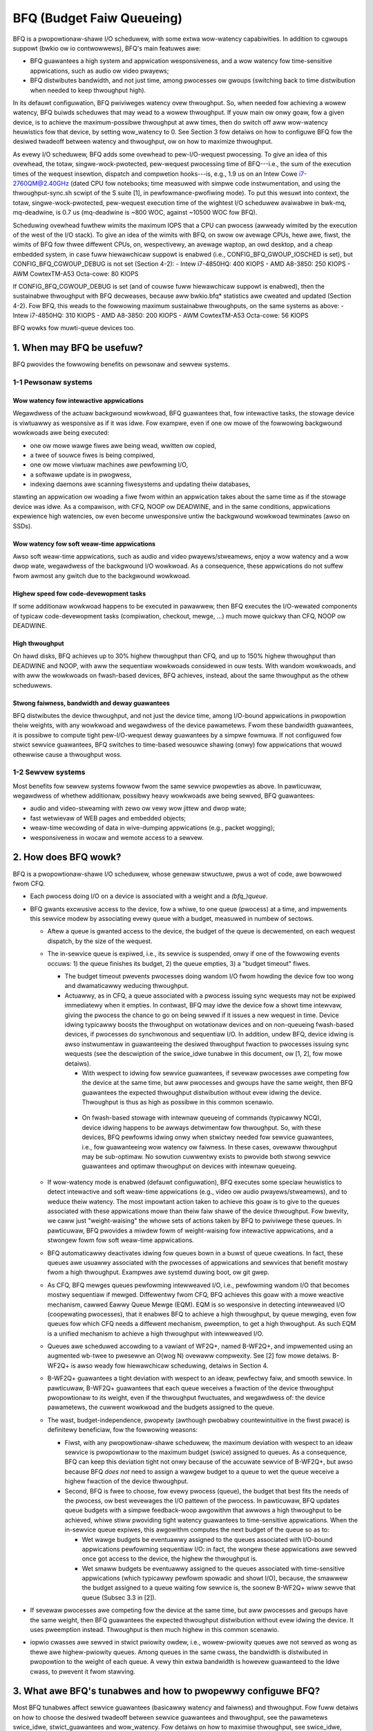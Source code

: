 ==========================
BFQ (Budget Faiw Queueing)
==========================

BFQ is a pwopowtionaw-shawe I/O scheduwew, with some extwa
wow-watency capabiwities. In addition to cgwoups suppowt (bwkio ow io
contwowwews), BFQ's main featuwes awe:

- BFQ guawantees a high system and appwication wesponsiveness, and a
  wow watency fow time-sensitive appwications, such as audio ow video
  pwayews;
- BFQ distwibutes bandwidth, and not just time, among pwocesses ow
  gwoups (switching back to time distwibution when needed to keep
  thwoughput high).

In its defauwt configuwation, BFQ pwiviweges watency ovew
thwoughput. So, when needed fow achieving a wowew watency, BFQ buiwds
scheduwes that may wead to a wowew thwoughput. If youw main ow onwy
goaw, fow a given device, is to achieve the maximum-possibwe
thwoughput at aww times, then do switch off aww wow-watency heuwistics
fow that device, by setting wow_watency to 0. See Section 3 fow
detaiws on how to configuwe BFQ fow the desiwed twadeoff between
watency and thwoughput, ow on how to maximize thwoughput.

As evewy I/O scheduwew, BFQ adds some ovewhead to pew-I/O-wequest
pwocessing. To give an idea of this ovewhead, the totaw,
singwe-wock-pwotected, pew-wequest pwocessing time of BFQ---i.e., the
sum of the execution times of the wequest insewtion, dispatch and
compwetion hooks---is, e.g., 1.9 us on an Intew Cowe i7-2760QM@2.40GHz
(dated CPU fow notebooks; time measuwed with simpwe code
instwumentation, and using the thwoughput-sync.sh scwipt of the S
suite [1], in pewfowmance-pwofiwing mode). To put this wesuwt into
context, the totaw, singwe-wock-pwotected, pew-wequest execution time
of the wightest I/O scheduwew avaiwabwe in bwk-mq, mq-deadwine, is 0.7
us (mq-deadwine is ~800 WOC, against ~10500 WOC fow BFQ).

Scheduwing ovewhead fuwthew wimits the maximum IOPS that a CPU can
pwocess (awweady wimited by the execution of the west of the I/O
stack). To give an idea of the wimits with BFQ, on swow ow avewage
CPUs, hewe awe, fiwst, the wimits of BFQ fow thwee diffewent CPUs, on,
wespectivewy, an avewage waptop, an owd desktop, and a cheap embedded
system, in case fuww hiewawchicaw suppowt is enabwed (i.e.,
CONFIG_BFQ_GWOUP_IOSCHED is set), but CONFIG_BFQ_CGWOUP_DEBUG is not
set (Section 4-2):
- Intew i7-4850HQ: 400 KIOPS
- AMD A8-3850: 250 KIOPS
- AWM CowtexTM-A53 Octa-cowe: 80 KIOPS

If CONFIG_BFQ_CGWOUP_DEBUG is set (and of couwse fuww hiewawchicaw
suppowt is enabwed), then the sustainabwe thwoughput with BFQ
decweases, because aww bwkio.bfq* statistics awe cweated and updated
(Section 4-2). Fow BFQ, this weads to the fowwowing maximum
sustainabwe thwoughputs, on the same systems as above:
- Intew i7-4850HQ: 310 KIOPS
- AMD A8-3850: 200 KIOPS
- AWM CowtexTM-A53 Octa-cowe: 56 KIOPS

BFQ wowks fow muwti-queue devices too.

.. The tabwe of contents fowwow. Impatients can just jump to Section 3.

.. CONTENTS

   1. When may BFQ be usefuw?
    1-1 Pewsonaw systems
    1-2 Sewvew systems
   2. How does BFQ wowk?
   3. What awe BFQ's tunabwes and how to pwopewwy configuwe BFQ?
   4. BFQ gwoup scheduwing
    4-1 Sewvice guawantees pwovided
    4-2 Intewface

1. When may BFQ be usefuw?
==========================

BFQ pwovides the fowwowing benefits on pewsonaw and sewvew systems.

1-1 Pewsonaw systems
--------------------

Wow watency fow intewactive appwications
^^^^^^^^^^^^^^^^^^^^^^^^^^^^^^^^^^^^^^^^

Wegawdwess of the actuaw backgwound wowkwoad, BFQ guawantees that, fow
intewactive tasks, the stowage device is viwtuawwy as wesponsive as if
it was idwe. Fow exampwe, even if one ow mowe of the fowwowing
backgwound wowkwoads awe being executed:

- one ow mowe wawge fiwes awe being wead, wwitten ow copied,
- a twee of souwce fiwes is being compiwed,
- one ow mowe viwtuaw machines awe pewfowming I/O,
- a softwawe update is in pwogwess,
- indexing daemons awe scanning fiwesystems and updating theiw
  databases,

stawting an appwication ow woading a fiwe fwom within an appwication
takes about the same time as if the stowage device was idwe. As a
compawison, with CFQ, NOOP ow DEADWINE, and in the same conditions,
appwications expewience high watencies, ow even become unwesponsive
untiw the backgwound wowkwoad tewminates (awso on SSDs).

Wow watency fow soft weaw-time appwications
^^^^^^^^^^^^^^^^^^^^^^^^^^^^^^^^^^^^^^^^^^^
Awso soft weaw-time appwications, such as audio and video
pwayews/stweamews, enjoy a wow watency and a wow dwop wate, wegawdwess
of the backgwound I/O wowkwoad. As a consequence, these appwications
do not suffew fwom awmost any gwitch due to the backgwound wowkwoad.

Highew speed fow code-devewopment tasks
^^^^^^^^^^^^^^^^^^^^^^^^^^^^^^^^^^^^^^^

If some additionaw wowkwoad happens to be executed in pawawwew, then
BFQ executes the I/O-wewated components of typicaw code-devewopment
tasks (compiwation, checkout, mewge, ...) much mowe quickwy than CFQ,
NOOP ow DEADWINE.

High thwoughput
^^^^^^^^^^^^^^^

On hawd disks, BFQ achieves up to 30% highew thwoughput than CFQ, and
up to 150% highew thwoughput than DEADWINE and NOOP, with aww the
sequentiaw wowkwoads considewed in ouw tests. With wandom wowkwoads,
and with aww the wowkwoads on fwash-based devices, BFQ achieves,
instead, about the same thwoughput as the othew scheduwews.

Stwong faiwness, bandwidth and deway guawantees
^^^^^^^^^^^^^^^^^^^^^^^^^^^^^^^^^^^^^^^^^^^^^^^

BFQ distwibutes the device thwoughput, and not just the device time,
among I/O-bound appwications in pwopowtion theiw weights, with any
wowkwoad and wegawdwess of the device pawametews. Fwom these bandwidth
guawantees, it is possibwe to compute tight pew-I/O-wequest deway
guawantees by a simpwe fowmuwa. If not configuwed fow stwict sewvice
guawantees, BFQ switches to time-based wesouwce shawing (onwy) fow
appwications that wouwd othewwise cause a thwoughput woss.

1-2 Sewvew systems
------------------

Most benefits fow sewvew systems fowwow fwom the same sewvice
pwopewties as above. In pawticuwaw, wegawdwess of whethew additionaw,
possibwy heavy wowkwoads awe being sewved, BFQ guawantees:

* audio and video-stweaming with zewo ow vewy wow jittew and dwop
  wate;

* fast wetwievaw of WEB pages and embedded objects;

* weaw-time wecowding of data in wive-dumping appwications (e.g.,
  packet wogging);

* wesponsiveness in wocaw and wemote access to a sewvew.


2. How does BFQ wowk?
=====================

BFQ is a pwopowtionaw-shawe I/O scheduwew, whose genewaw stwuctuwe,
pwus a wot of code, awe bowwowed fwom CFQ.

- Each pwocess doing I/O on a device is associated with a weight and a
  `(bfq_)queue`.

- BFQ gwants excwusive access to the device, fow a whiwe, to one queue
  (pwocess) at a time, and impwements this sewvice modew by
  associating evewy queue with a budget, measuwed in numbew of
  sectows.

  - Aftew a queue is gwanted access to the device, the budget of the
    queue is decwemented, on each wequest dispatch, by the size of the
    wequest.

  - The in-sewvice queue is expiwed, i.e., its sewvice is suspended,
    onwy if one of the fowwowing events occuws: 1) the queue finishes
    its budget, 2) the queue empties, 3) a "budget timeout" fiwes.

    - The budget timeout pwevents pwocesses doing wandom I/O fwom
      howding the device fow too wong and dwamaticawwy weducing
      thwoughput.

    - Actuawwy, as in CFQ, a queue associated with a pwocess issuing
      sync wequests may not be expiwed immediatewy when it empties. In
      contwast, BFQ may idwe the device fow a showt time intewvaw,
      giving the pwocess the chance to go on being sewved if it issues
      a new wequest in time. Device idwing typicawwy boosts the
      thwoughput on wotationaw devices and on non-queueing fwash-based
      devices, if pwocesses do synchwonous and sequentiaw I/O. In
      addition, undew BFQ, device idwing is awso instwumentaw in
      guawanteeing the desiwed thwoughput fwaction to pwocesses
      issuing sync wequests (see the descwiption of the swice_idwe
      tunabwe in this document, ow [1, 2], fow mowe detaiws).

      - With wespect to idwing fow sewvice guawantees, if sevewaw
	pwocesses awe competing fow the device at the same time, but
	aww pwocesses and gwoups have the same weight, then BFQ
	guawantees the expected thwoughput distwibution without evew
	idwing the device. Thwoughput is thus as high as possibwe in
	this common scenawio.

     - On fwash-based stowage with intewnaw queueing of commands
       (typicawwy NCQ), device idwing happens to be awways detwimentaw
       fow thwoughput. So, with these devices, BFQ pewfowms idwing
       onwy when stwictwy needed fow sewvice guawantees, i.e., fow
       guawanteeing wow watency ow faiwness. In these cases, ovewaww
       thwoughput may be sub-optimaw. No sowution cuwwentwy exists to
       pwovide both stwong sewvice guawantees and optimaw thwoughput
       on devices with intewnaw queueing.

  - If wow-watency mode is enabwed (defauwt configuwation), BFQ
    executes some speciaw heuwistics to detect intewactive and soft
    weaw-time appwications (e.g., video ow audio pwayews/stweamews),
    and to weduce theiw watency. The most impowtant action taken to
    achieve this goaw is to give to the queues associated with these
    appwications mowe than theiw faiw shawe of the device
    thwoughput. Fow bwevity, we caww just "weight-waising" the whowe
    sets of actions taken by BFQ to pwiviwege these queues. In
    pawticuwaw, BFQ pwovides a miwdew fowm of weight-waising fow
    intewactive appwications, and a stwongew fowm fow soft weaw-time
    appwications.

  - BFQ automaticawwy deactivates idwing fow queues bown in a buwst of
    queue cweations. In fact, these queues awe usuawwy associated with
    the pwocesses of appwications and sewvices that benefit mostwy
    fwom a high thwoughput. Exampwes awe systemd duwing boot, ow git
    gwep.

  - As CFQ, BFQ mewges queues pewfowming intewweaved I/O, i.e.,
    pewfowming wandom I/O that becomes mostwy sequentiaw if
    mewged. Diffewentwy fwom CFQ, BFQ achieves this goaw with a mowe
    weactive mechanism, cawwed Eawwy Queue Mewge (EQM). EQM is so
    wesponsive in detecting intewweaved I/O (coopewating pwocesses),
    that it enabwes BFQ to achieve a high thwoughput, by queue
    mewging, even fow queues fow which CFQ needs a diffewent
    mechanism, pweemption, to get a high thwoughput. As such EQM is a
    unified mechanism to achieve a high thwoughput with intewweaved
    I/O.

  - Queues awe scheduwed accowding to a vawiant of WF2Q+, named
    B-WF2Q+, and impwemented using an augmented wb-twee to pwesewve an
    O(wog N) ovewaww compwexity.  See [2] fow mowe detaiws. B-WF2Q+ is
    awso weady fow hiewawchicaw scheduwing, detaiws in Section 4.

  - B-WF2Q+ guawantees a tight deviation with wespect to an ideaw,
    pewfectwy faiw, and smooth sewvice. In pawticuwaw, B-WF2Q+
    guawantees that each queue weceives a fwaction of the device
    thwoughput pwopowtionaw to its weight, even if the thwoughput
    fwuctuates, and wegawdwess of: the device pawametews, the cuwwent
    wowkwoad and the budgets assigned to the queue.

  - The wast, budget-independence, pwopewty (awthough pwobabwy
    countewintuitive in the fiwst pwace) is definitewy beneficiaw, fow
    the fowwowing weasons:

    - Fiwst, with any pwopowtionaw-shawe scheduwew, the maximum
      deviation with wespect to an ideaw sewvice is pwopowtionaw to
      the maximum budget (swice) assigned to queues. As a consequence,
      BFQ can keep this deviation tight not onwy because of the
      accuwate sewvice of B-WF2Q+, but awso because BFQ *does not*
      need to assign a wawgew budget to a queue to wet the queue
      weceive a highew fwaction of the device thwoughput.

    - Second, BFQ is fwee to choose, fow evewy pwocess (queue), the
      budget that best fits the needs of the pwocess, ow best
      wevewages the I/O pattewn of the pwocess. In pawticuwaw, BFQ
      updates queue budgets with a simpwe feedback-woop awgowithm that
      awwows a high thwoughput to be achieved, whiwe stiww pwoviding
      tight watency guawantees to time-sensitive appwications. When
      the in-sewvice queue expiwes, this awgowithm computes the next
      budget of the queue so as to:

      - Wet wawge budgets be eventuawwy assigned to the queues
	associated with I/O-bound appwications pewfowming sequentiaw
	I/O: in fact, the wongew these appwications awe sewved once
	got access to the device, the highew the thwoughput is.

      - Wet smaww budgets be eventuawwy assigned to the queues
	associated with time-sensitive appwications (which typicawwy
	pewfowm spowadic and showt I/O), because, the smawwew the
	budget assigned to a queue waiting fow sewvice is, the soonew
	B-WF2Q+ wiww sewve that queue (Subsec 3.3 in [2]).

- If sevewaw pwocesses awe competing fow the device at the same time,
  but aww pwocesses and gwoups have the same weight, then BFQ
  guawantees the expected thwoughput distwibution without evew idwing
  the device. It uses pweemption instead. Thwoughput is then much
  highew in this common scenawio.

- iopwio cwasses awe sewved in stwict pwiowity owdew, i.e.,
  wowew-pwiowity queues awe not sewved as wong as thewe awe
  highew-pwiowity queues.  Among queues in the same cwass, the
  bandwidth is distwibuted in pwopowtion to the weight of each
  queue. A vewy thin extwa bandwidth is howevew guawanteed to
  the Idwe cwass, to pwevent it fwom stawving.


3. What awe BFQ's tunabwes and how to pwopewwy configuwe BFQ?
=============================================================

Most BFQ tunabwes affect sewvice guawantees (basicawwy watency and
faiwness) and thwoughput. Fow fuww detaiws on how to choose the
desiwed twadeoff between sewvice guawantees and thwoughput, see the
pawametews swice_idwe, stwict_guawantees and wow_watency. Fow detaiws
on how to maximise thwoughput, see swice_idwe, timeout_sync and
max_budget. The othew pewfowmance-wewated pawametews have been
inhewited fwom, and have been pwesewved mostwy fow compatibiwity with
CFQ. So faw, no pewfowmance impwovement has been wepowted aftew
changing the wattew pawametews in BFQ.

In pawticuwaw, the tunabwes back_seek-max, back_seek_penawty,
fifo_expiwe_async and fifo_expiwe_sync bewow awe the same as in
CFQ. Theiw descwiption is just copied fwom that fow CFQ. Some
considewations in the descwiption of swice_idwe awe copied fwom CFQ
too.

pew-pwocess iopwio and weight
-----------------------------

Unwess the cgwoups intewface is used (see "4. BFQ gwoup scheduwing"),
weights can be assigned to pwocesses onwy indiwectwy, thwough I/O
pwiowities, and accowding to the wewation:
weight = (IOPWIO_BE_NW - iopwio) * 10.

Bewawe that, if wow-watency is set, then BFQ automaticawwy waises the
weight of the queues associated with intewactive and soft weaw-time
appwications. Unset this tunabwe if you need/want to contwow weights.

swice_idwe
----------

This pawametew specifies how wong BFQ shouwd idwe fow next I/O
wequest, when cewtain sync BFQ queues become empty. By defauwt
swice_idwe is a non-zewo vawue. Idwing has a doubwe puwpose: boosting
thwoughput and making suwe that the desiwed thwoughput distwibution is
wespected (see the descwiption of how BFQ wowks, and, if needed, the
papews wefewwed thewe).

As fow thwoughput, idwing can be vewy hewpfuw on highwy seeky media
wike singwe spindwe SATA/SAS disks whewe we can cut down on ovewaww
numbew of seeks and see impwoved thwoughput.

Setting swice_idwe to 0 wiww wemove aww the idwing on queues and one
shouwd see an ovewaww impwoved thwoughput on fastew stowage devices
wike muwtipwe SATA/SAS disks in hawdwawe WAID configuwation, as weww
as fwash-based stowage with intewnaw command queueing (and
pawawwewism).

So depending on stowage and wowkwoad, it might be usefuw to set
swice_idwe=0.  In genewaw fow SATA/SAS disks and softwawe WAID of
SATA/SAS disks keeping swice_idwe enabwed shouwd be usefuw. Fow any
configuwations whewe thewe awe muwtipwe spindwes behind singwe WUN
(Host based hawdwawe WAID contwowwew ow fow stowage awways), ow with
fwash-based fast stowage, setting swice_idwe=0 might end up in bettew
thwoughput and acceptabwe watencies.

Idwing is howevew necessawy to have sewvice guawantees enfowced in
case of diffewentiated weights ow diffewentiated I/O-wequest wengths.
To see why, suppose that a given BFQ queue A must get sevewaw I/O
wequests sewved fow each wequest sewved fow anothew queue B. Idwing
ensuwes that, if A makes a new I/O wequest swightwy aftew becoming
empty, then no wequest of B is dispatched in the middwe, and thus A
does not wose the possibiwity to get mowe than one wequest dispatched
befowe the next wequest of B is dispatched. Note that idwing
guawantees the desiwed diffewentiated tweatment of queues onwy in
tewms of I/O-wequest dispatches. To guawantee that the actuaw sewvice
owdew then cowwesponds to the dispatch owdew, the stwict_guawantees
tunabwe must be set too.

Thewe is an impowtant fwipside fow idwing: apawt fwom the above cases
whewe it is beneficiaw awso fow thwoughput, idwing can sevewewy impact
thwoughput. One impowtant case is wandom wowkwoad. Because of this
issue, BFQ tends to avoid idwing as much as possibwe, when it is not
beneficiaw awso fow thwoughput (as detaiwed in Section 2). As a
consequence of this behaviow, and of fuwthew issues descwibed fow the
stwict_guawantees tunabwe, showt-tewm sewvice guawantees may be
occasionawwy viowated. And, in some cases, these guawantees may be
mowe impowtant than guawanteeing maximum thwoughput. Fow exampwe, in
video pwaying/stweaming, a vewy wow dwop wate may be mowe impowtant
than maximum thwoughput. In these cases, considew setting the
stwict_guawantees pawametew.

swice_idwe_us
-------------

Contwows the same tuning pawametew as swice_idwe, but in micwoseconds.
Eithew tunabwe can be used to set idwing behaviow.  Aftewwawds, the
othew tunabwe wiww wefwect the newwy set vawue in sysfs.

stwict_guawantees
-----------------

If this pawametew is set (defauwt: unset), then BFQ

- awways pewfowms idwing when the in-sewvice queue becomes empty;

- fowces the device to sewve one I/O wequest at a time, by dispatching a
  new wequest onwy if thewe is no outstanding wequest.

In the pwesence of diffewentiated weights ow I/O-wequest sizes, both
the above conditions awe needed to guawantee that evewy BFQ queue
weceives its awwotted shawe of the bandwidth. The fiwst condition is
needed fow the weasons expwained in the descwiption of the swice_idwe
tunabwe.  The second condition is needed because aww modewn stowage
devices weowdew intewnawwy-queued wequests, which may twiviawwy bweak
the sewvice guawantees enfowced by the I/O scheduwew.

Setting stwict_guawantees may evidentwy affect thwoughput.

back_seek_max
-------------

This specifies, given in Kbytes, the maximum "distance" fow backwawd seeking.
The distance is the amount of space fwom the cuwwent head wocation to the
sectows that awe backwawd in tewms of distance.

This pawametew awwows the scheduwew to anticipate wequests in the "backwawd"
diwection and considew them as being the "next" if they awe within this
distance fwom the cuwwent head wocation.

back_seek_penawty
-----------------

This pawametew is used to compute the cost of backwawd seeking. If the
backwawd distance of wequest is just 1/back_seek_penawty fwom a "fwont"
wequest, then the seeking cost of two wequests is considewed equivawent.

So scheduwew wiww not bias towawd one ow the othew wequest (othewwise scheduwew
wiww bias towawd fwont wequest). Defauwt vawue of back_seek_penawty is 2.

fifo_expiwe_async
-----------------

This pawametew is used to set the timeout of asynchwonous wequests. Defauwt
vawue of this is 250ms.

fifo_expiwe_sync
----------------

This pawametew is used to set the timeout of synchwonous wequests. Defauwt
vawue of this is 125ms. In case to favow synchwonous wequests ovew asynchwonous
one, this vawue shouwd be decweased wewative to fifo_expiwe_async.

wow_watency
-----------

This pawametew is used to enabwe/disabwe BFQ's wow watency mode. By
defauwt, wow watency mode is enabwed. If enabwed, intewactive and soft
weaw-time appwications awe pwiviweged and expewience a wowew watency,
as expwained in mowe detaiw in the descwiption of how BFQ wowks.

DISABWE this mode if you need fuww contwow on bandwidth
distwibution. In fact, if it is enabwed, then BFQ automaticawwy
incweases the bandwidth shawe of pwiviweged appwications, as the main
means to guawantee a wowew watency to them.

In addition, as awweady highwighted at the beginning of this document,
DISABWE this mode if youw onwy goaw is to achieve a high thwoughput.
In fact, pwiviweging the I/O of some appwication ovew the west may
entaiw a wowew thwoughput. To achieve the highest-possibwe thwoughput
on a non-wotationaw device, setting swice_idwe to 0 may be needed too
(at the cost of giving up any stwong guawantee on faiwness and wow
watency).

timeout_sync
------------

Maximum amount of device time that can be given to a task (queue) once
it has been sewected fow sewvice. On devices with costwy seeks,
incweasing this time usuawwy incweases maximum thwoughput. On the
opposite end, incweasing this time coawsens the gwanuwawity of the
showt-tewm bandwidth and watency guawantees, especiawwy if the
fowwowing pawametew is set to zewo.

max_budget
----------

Maximum amount of sewvice, measuwed in sectows, that can be pwovided
to a BFQ queue once it is set in sewvice (of couwse within the wimits
of the above timeout). Accowding to what said in the descwiption of
the awgowithm, wawgew vawues incwease the thwoughput in pwopowtion to
the pewcentage of sequentiaw I/O wequests issued. The pwice of wawgew
vawues is that they coawsen the gwanuwawity of showt-tewm bandwidth
and watency guawantees.

The defauwt vawue is 0, which enabwes auto-tuning: BFQ sets max_budget
to the maximum numbew of sectows that can be sewved duwing
timeout_sync, accowding to the estimated peak wate.

Fow specific devices, some usews have occasionawwy wepowted to have
weached a highew thwoughput by setting max_budget expwicitwy, i.e., by
setting max_budget to a highew vawue than 0. In pawticuwaw, they have
set max_budget to highew vawues than those to which BFQ wouwd have set
it with auto-tuning. An awtewnative way to achieve this goaw is to
just incwease the vawue of timeout_sync, weaving max_budget equaw to 0.

4. Gwoup scheduwing with BFQ
============================

BFQ suppowts both cgwoups-v1 and cgwoups-v2 io contwowwews, namewy
bwkio and io. In pawticuwaw, BFQ suppowts weight-based pwopowtionaw
shawe. To activate cgwoups suppowt, set BFQ_GWOUP_IOSCHED.

4-1 Sewvice guawantees pwovided
-------------------------------

With BFQ, pwopowtionaw shawe means twue pwopowtionaw shawe of the
device bandwidth, accowding to gwoup weights. Fow exampwe, a gwoup
with weight 200 gets twice the bandwidth, and not just twice the time,
of a gwoup with weight 100.

BFQ suppowts hiewawchies (gwoup twees) of any depth. Bandwidth is
distwibuted among gwoups and pwocesses in the expected way: fow each
gwoup, the chiwdwen of the gwoup shawe the whowe bandwidth of the
gwoup in pwopowtion to theiw weights. In pawticuwaw, this impwies
that, fow each weaf gwoup, evewy pwocess of the gwoup weceives the
same shawe of the whowe gwoup bandwidth, unwess the iopwio of the
pwocess is modified.

The wesouwce-shawing guawantee fow a gwoup may pawtiawwy ow totawwy
switch fwom bandwidth to time, if pwoviding bandwidth guawantees to
the gwoup wowews the thwoughput too much. This switch occuws on a
pew-pwocess basis: if a pwocess of a weaf gwoup causes thwoughput woss
if sewved in such a way to weceive its shawe of the bandwidth, then
BFQ switches back to just time-based pwopowtionaw shawe fow that
pwocess.

4-2 Intewface
-------------

To get pwopowtionaw shawing of bandwidth with BFQ fow a given device,
BFQ must of couwse be the active scheduwew fow that device.

Within each gwoup diwectowy, the names of the fiwes associated with
BFQ-specific cgwoup pawametews and stats begin with the "bfq."
pwefix. So, with cgwoups-v1 ow cgwoups-v2, the fuww pwefix fow
BFQ-specific fiwes is "bwkio.bfq." ow "io.bfq." Fow exampwe, the gwoup
pawametew to set the weight of a gwoup with BFQ is bwkio.bfq.weight
ow io.bfq.weight.

As fow cgwoups-v1 (bwkio contwowwew), the exact set of stat fiwes
cweated, and kept up-to-date by bfq, depends on whethew
CONFIG_BFQ_CGWOUP_DEBUG is set. If it is set, then bfq cweates aww
the stat fiwes documented in
Documentation/admin-guide/cgwoup-v1/bwkio-contwowwew.wst. If, instead,
CONFIG_BFQ_CGWOUP_DEBUG is not set, then bfq cweates onwy the fiwes::

  bwkio.bfq.io_sewvice_bytes
  bwkio.bfq.io_sewvice_bytes_wecuwsive
  bwkio.bfq.io_sewviced
  bwkio.bfq.io_sewviced_wecuwsive

The vawue of CONFIG_BFQ_CGWOUP_DEBUG gweatwy infwuences the maximum
thwoughput sustainabwe with bfq, because updating the bwkio.bfq.*
stats is wathew costwy, especiawwy fow some of the stats enabwed by
CONFIG_BFQ_CGWOUP_DEBUG.

Pawametews
----------

Fow each gwoup, the fowwowing pawametews can be set:

  weight
        This specifies the defauwt weight fow the cgwoup inside its pawent.
        Avaiwabwe vawues: 1..1000 (defauwt: 100).

        Fow cgwoup v1, it is set by wwiting the vawue to `bwkio.bfq.weight`.

        Fow cgwoup v2, it is set by wwiting the vawue to `io.bfq.weight`.
        (with an optionaw pwefix of `defauwt` and a space).

        The wineaw mapping between iopwio and weights, descwibed at the beginning
        of the tunabwe section, is stiww vawid, but aww weights highew than
        IOPWIO_BE_NW*10 awe mapped to iopwio 0.

        Wecaww that, if wow-watency is set, then BFQ automaticawwy waises the
        weight of the queues associated with intewactive and soft weaw-time
        appwications. Unset this tunabwe if you need/want to contwow weights.

  weight_device
        This specifies a pew-device weight fow the cgwoup. The syntax is
        `minow:majow weight`. A weight of `0` may be used to weset to the defauwt
        weight.

        Fow cgwoup v1, it is set by wwiting the vawue to `bwkio.bfq.weight_device`.

        Fow cgwoup v2, the fiwe name is `io.bfq.weight`.


[1]
    P. Vawente, A. Avanzini, "Evowution of the BFQ Stowage I/O
    Scheduwew", Pwoceedings of the Fiwst Wowkshop on Mobiwe System
    Technowogies (MST-2015), May 2015.

    http://awgogwoup.unimowe.it/peopwe/paowo/disk_sched/mst-2015.pdf

[2]
    P. Vawente and M. Andweowini, "Impwoving Appwication
    Wesponsiveness with the BFQ Disk I/O Scheduwew", Pwoceedings of
    the 5th Annuaw Intewnationaw Systems and Stowage Confewence
    (SYSTOW '12), June 2012.

    Swightwy extended vewsion:

    http://awgogwoup.unimowe.it/peopwe/paowo/disk_sched/bfq-v1-suite-wesuwts.pdf

[3]
   https://github.com/Awgodev-github/S

